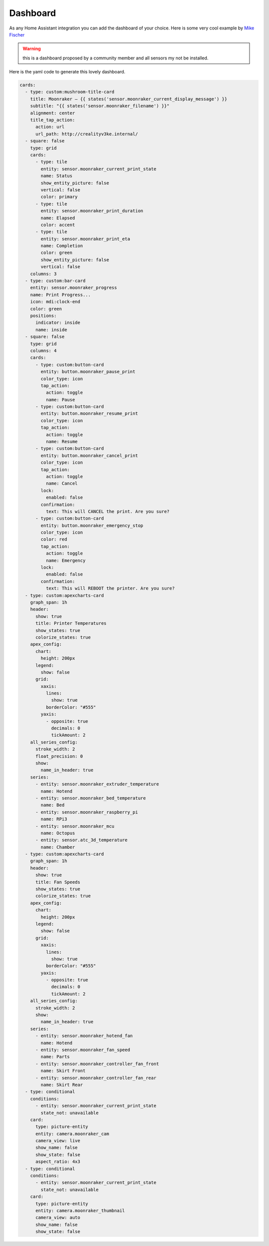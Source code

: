 Dashboard
====================================================

As any Home Assistant integration you can add the dashboard of your choice.
Here is some very cool example by `Mike Fischer <https://github.com/greendog99>`__

.. image:: _static/dashboard1.png
    :align: center

.. warning::

   this is a dashboard proposed by a community member and all sensors my not be installed.


Here is the yaml code to generate this lovely dashboard.

.. code-block:: yaml

    cards:
      - type: custom:mushroom-title-card
        title: Moonraker – {{ states('sensor.moonraker_current_display_message') }}
        subtitle: "{{ states('sensor.moonraker_filename') }}"
        alignment: center
        title_tap_action:
          action: url
          url_path: http://crealityv3ke.internal/
      - square: false
        type: grid
        cards:
          - type: tile
            entity: sensor.moonraker_current_print_state
            name: Status
            show_entity_picture: false
            vertical: false
            color: primary
          - type: tile
            entity: sensor.moonraker_print_duration
            name: Elapsed
            color: accent
          - type: tile
            entity: sensor.moonraker_print_eta
            name: Completion
            color: green
            show_entity_picture: false
            vertical: false
        columns: 3
      - type: custom:bar-card
        entity: sensor.moonraker_progress
        name: Print Progress...
        icon: mdi:clock-end
        color: green
        positions:
          indicator: inside
          name: inside
      - square: false
        type: grid
        columns: 4
        cards:
          - type: custom:button-card
            entity: button.moonraker_pause_print
            color_type: icon
            tap_action:
              action: toggle
              name: Pause
          - type: custom:button-card
            entity: button.moonraker_resume_print
            color_type: icon
            tap_action:
              action: toggle
              name: Resume
          - type: custom:button-card
            entity: button.moonraker_cancel_print
            color_type: icon
            tap_action:
              action: toggle
              name: Cancel
            lock:
              enabled: false
            confirmation:
              text: This will CANCEL the print. Are you sure?
          - type: custom:button-card
            entity: button.moonraker_emergency_stop
            color_type: icon
            color: red
            tap_action:
              action: toggle
              name: Emergency
            lock:
              enabled: false
            confirmation:
              text: This will REBOOT the printer. Are you sure?
      - type: custom:apexcharts-card
        graph_span: 1h
        header:
          show: true
          title: Printer Temperatures
          show_states: true
          colorize_states: true
        apex_config:
          chart:
            height: 200px
          legend:
            show: false
          grid:
            xaxis:
              lines:
                show: true
              borderColor: "#555"
            yaxis:
              - opposite: true
                decimals: 0
                tickAmount: 2
        all_series_config:
          stroke_width: 2
          float_precision: 0
          show:
            name_in_header: true
        series:
          - entity: sensor.moonraker_extruder_temperature
            name: Hotend
          - entity: sensor.moonraker_bed_temperature
            name: Bed
          - entity: sensor.moonraker_raspberry_pi
            name: RPi3
          - entity: sensor.moonraker_mcu
            name: Octopus
          - entity: sensor.atc_3d_temperature
            name: Chamber
      - type: custom:apexcharts-card
        graph_span: 1h
        header:
          show: true
          title: Fan Speeds
          show_states: true
          colorize_states: true
        apex_config:
          chart:
            height: 200px
          legend:
            show: false
          grid:
            xaxis:
              lines:
                show: true
              borderColor: "#555"
            yaxis:
              - opposite: true
                decimals: 0
                tickAmount: 2
        all_series_config:
          stroke_width: 2
          show:
            name_in_header: true
        series:
          - entity: sensor.moonraker_hotend_fan
            name: Hotend
          - entity: sensor.moonraker_fan_speed
            name: Parts
          - entity: sensor.moonraker_controller_fan_front
            name: Skirt Front
          - entity: sensor.moonraker_controller_fan_rear
            name: Skirt Rear
      - type: conditional
        conditions:
          - entity: sensor.moonraker_current_print_state
            state_not: unavailable
        card:
          type: picture-entity
          entity: camera.moonraker_cam
          camera_view: live
          show_name: false
          show_state: false
          aspect_ratio: 4x3
      - type: conditional
        conditions:
          - entity: sensor.moonraker_current_print_state
            state_not: unavailable
        card:
          type: picture-entity
          entity: camera.moonraker_thumbnail
          camera_view: auto
          show_name: false
          show_state: false

